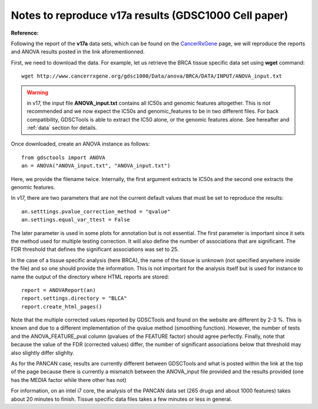 Notes to reproduce v17a results (GDSC1000 Cell paper)
=========================================================

:Reference:

Following the report of the **v17a** data sets, which can be found on the 
`CancerRxGene <http://www.cancerrxgene.org/gdsc1000/Pharmacogenomic_interactions.html>`_ page, we will reproduce the reports and ANOVA results posted in the link aforementionned. 

First, we need to download the data. For example, let us retrieve the BRCA
tissue specific data set using **wget** command::

    wget http://www.cancerrxgene.org/gdsc1000/Data/anova/BRCA/DATA/INPUT/ANOVA_input.txt


.. warning:: in v17, the input file **ANOVA_input.txt** contains all IC50s and
    genomic features altogether. This is not recommended and we now expect
    the IC50s and genomic_features to be in two different files. For back
    compatibility, GDSCTools is able to extract the IC50 alone, or the 
    genomic features alone. See hereafter and :ref:`data` section for details.


Once downloaded, create an ANOVA instance as follows::

    from gdsctools import ANOVA
    an = ANOVA("ANOVA_input.txt", "ANOVA_input.txt")

Here, we provide the filename twice. Internally, the first argument extracts te IC50s and the second one extracts the genomic features.

In v17, there are two parameters that are not the current default values that
must be set to reproduce the results::

    an.setttings.pvalue_correction_method = "qvalue"
    an.settings.equal_var_ttest = False 

The later parameter is used in some plots for annotation but is not essential.
The first parameter is important since it sets the method used for multiple
testing correction. It will also define the number of associations that are
significant. The FDR threshold that defines the significant associations was set to 25.


In the case of a tissue specific analysis (here BRCA), the name of the tissue is unknown (not specified anywhere inside the file) and so one should provide the information. This is not important for the analysis itself but is used for instance to name the output of the directory where HTML reports are stored::

    report = ANOVAReport(an)
    report.settings.directory = "BLCA"
    report.create_html_pages()

Note that the multiple corrected values reported by GDSCTools and found on the
website are different by 2-3 %. This is known and due to a different implementation of the qvalue method (smoothing function). However, the number of
tests and the ANOVA_FEATURE_pval column (pvalues of the FEATURE factor) should
agree perfectly. Finally, note that because the value of the FDR (corrected
values) differ, the number of significant associations below that threshold may
also slightly differ slighlty.

As for the PANCAN case, results are currently different between GDSCTools and
what is posted within the link at the top of the page because there is currently a mismatch between the ANOVA_input file provided and the results provided (one has the MEDIA factor while there other has not)

For information, on an intel i7 core, the analysis of the PANCAN data set (265
drugs and about 1000 features) takes about 20 minutes to finish. Tissue specific data files takes a few minutes or less in general.


